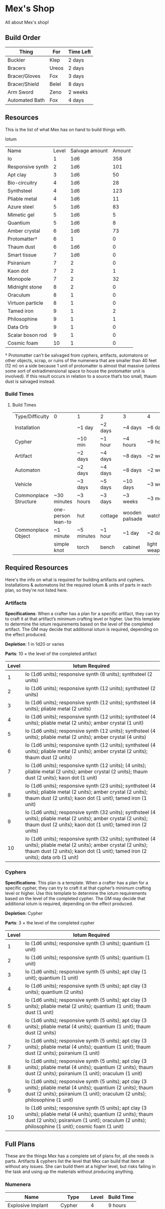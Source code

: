 * Mex's Shop
All about Mex's shop!
  
** Build Order
| Thing          | For   | Time Left |
|----------------+-------+-----------|
| Buckler        | Klep  | 2 days    |
| Bracers        | Ureos | 2 days    |
| Bracer/Gloves  | Fox   | 3 days    |
| Bracer/Shield  | Belel | 8 days    |
| Arm Sword      | Zeno  | 2 weeks   |
| Automated Bath | Fox   | 4 days    |

** Resources
This is the list of what Mex has on hand to build things with.

Iotum

| Name             | Level | Salvage amount | Amount |
| Io               |     1 |            1d6 |    358 |
| Responsive synth |     2 |            1d6 |    101 |
| Apt clay         |     3 |            1d6 |     50 |
| Bio-circuitry    |     4 |            1d6 |     28 |
| Synthsteel       |     4 |            1d6 |    123 |
| Pliable metal    |     4 |            1d6 |     11 |
| Azure steel      |     5 |            1d6 |     83 |
| Mimetic gel      |     5 |            1d6 |      5 |
| Quantium         |     5 |            1d6 |      8 |
| Amber crystal    |     6 |            1d6 |     73 |
| Protomatter†     |     6 |              1 |      0 |
| Thaum dust       |     6 |            1d6 |      0 |
| Smart tissue     |     7 |            1d6 |      0 |
| Psiranium        |     7 |              2 |      0 |
| Kaon dot         |     7 |              2 |      1 |
| Monopole         |     7 |              2 |     32 |
| Midnight stone   |     8 |              2 |      0 |
| Oraculum         |     8 |              1 |      0 |
| Virtuon particle |     8 |              1 |      0 |
| Tamed iron       |     9 |              1 |      2 |
| Philosophine     |     9 |              1 |      1 |
| Data Orb         |     9 |              1 |      0 |
| Scalar boson rod |     9 |              1 |      0 |
| Cosmic foam      |    10 |              1 |      0 |

† Protomatter can’t be salvaged from cyphers, artifacts, automatons or other
objects, scrap, or ruins of the numenera that are smaller than 40 feet (12 m) on
a side because 1 unit of protomatter is almost that massive (unless some sort of
extradimensional space to house the protomatter unit is involved). If this
result occurs in relation to a source that’s too small, thaum dust is salvaged
instead.

*** Build Times
**** Build Times
| Type/Difficulty       | 0                  | 1          | 2       | 3               | 4                  | 5                   | 6                  | 7         | 8         | 9         | 10        |
| Installation          |                    | ~1 day     | ~2 days | ~4 days         | ~6 days            | ~2 weeks            | ~1 month           | ~3 months | ~6 months | ~1 year   | ~10 years |
| Cypher                |                    | ~10 min    | ~1 hour | ~4 hours        | ~9 hours           | ~28 hours           | ~2 days            | ~1 week   | ~3 weeks  | ~2 months | ~6 months |
| Artifact              |                    | ~2 days    | ~4 days | ~8 days         | ~2 weeks           | ~1 month            | ~2 months          | ~6 months | ~1 year   | ~10 years | ~20 years |
| Automaton             |                    | ~2 days    | ~4 days | ~8 days         | ~2 weeks           | ~1 month            | ~2 months          | ~6 months | ~1 year   | ~10 years | ~20 years |
| Vehicle               |                    | ~3 days    | ~5 days | ~10 days        | ~3 weeks           | ~2 months           | ~4 months          | ~1 year   | ~10 years | ~20 years | ~50 years |
| Commonplace Structure | ~30 minutes        | ~3 hours   | ~3 days | ~3 weeks        | ~3 months          | ~1 year             | ~10 years          | ~30 years | NA        | NA        | NA        |
|                       | one-person lean-to | hut        | cottage | wooden palisade | watchtower         | mansion             | keep               | castle    |           |           |           |
| Commonplace Object    | ~1 minute          | ~5 minutes | ~1 hour | ~1 day          | ~2 days            | ~1 week             | ~1 month           | NA        | NA        | NA        | NA        |
|                       | simple knot        | torch      | bench   | cabinet         | light weapon/armor | medium weapon/armor | heavy weapon/armor |           |           |           |           |

** Required Resources
Here's the info on what is required for building artifacts and
cyphers. Installations & automatons list the required iotum & units of parts in
each plan, so they're not listed here.

*** Artifacts
     
*Specifications*: When a crafter has a plan for a specific artifact, they can try
to craft it at that artifact’s minimum crafting level or higher. Use this
template to determine the iotum requirements based on the level of the completed
artifact. The GM may decide that additional iotum is required, depending on the
effect produced.

*Depletion*: 1 in 1d20 or varies

*Parts*: 10 × the level of the completed artifact

| Level | Iotum Required                                                                                                                                                                                        |
|-------+-------------------------------------------------------------------------------------------------------------------------------------------------------------------------------------------------------|
|     1 | Io (1d6 units); responsive synth (8 units); synthsteel (2 units)                                                                                                                                      |
|     2 | Io (1d6 units); responsive synth (12 units); synthsteel (2 units)                                                                                                                                     |
|     3 | Io (1d6 units); responsive synth (12 units); synthsteel (4 units); pliable metal (2 units)                                                                                                            |
|     4 | Io (1d6 units); responsive synth (12 units); synthsteel (4 units); pliable metal (2 units); amber crystal (1 unit)                                                                                    |
|     5 | Io (1d6 units); responsive synth (12 units); synthsteel (4 units); pliable metal (2 units); amber crystal (4 units)                                                                                   |
|     6 | Io (1d6 units); responsive synth (12 units); synthsteel (4 units); pliable metal (2 units); amber crystal (2 units); thaum dust (2 units)                                                             |
|     7 | Io (1d6 units); responsive synth (12 units);  (4 units); pliable metal (2 units); amber crystal (2 units); thaum dust (2 units); kaon dot (1 unit)                                                    |
|     8 | Io (1d6 units); responsive synth (23 units); synthsteel (4 units); pliable metal (2 units); amber crystal (2 units); thaum dust (2 units); kaon dot (1 unit); tamed iron (1 unit)                     |
|     9 | Io (1d6 units); responsive synth (32 units); synthsteel (4 units); pliable metal (2 units); amber crystal (2 units); thaum dust (2 units); kaon dot (1 unit); tamed iron (2 units)                    |
|    10 | Io (1d6 units); responsive synth (32 units); synthsteel (4 units); pliable metal (2 units); amber crystal (2 units); thaum dust (2 units); kaon dot (1 unit); tamed iron (2 units); data orb (1 unit) |

*** Cyphers

*Specifications*: This plan is a template. When a crafter has a plan for a
specific cypher, they can try to craft it at that cypher’s minimum crafting
level or higher. Use this template to determine the iotum requirements based on
the level of the completed cypher. The GM may decide that additional iotum is
required, depending on the effect produced.

*Depletion*: Cypher

*Parts*: 3 × the level of the completed cypher

| Level | Iotum Required                                                                                                                                                                                                         |
|-------+------------------------------------------------------------------------------------------------------------------------------------------------------------------------------------------------------------------------|
|     1 | Io (1d6 units); responsive synth (3 units); quantium (1 unit)                                                                                                                                                          |
|     2 | Io (1d6 units); responsive synth (5 units); quantium (1 unit)                                                                                                                                                          |
|     3 | Io (1d6 units); responsive synth (5 units); apt clay (1 unit); quantium (1 unit)                                                                                                                                       |
|     4 | Io (1d6 units); responsive synth (5 units); apt clay (3 units); quantium (2 units)                                                                                                                                     |
|     5 | Io (1d6 units); responsive synth (5 units); apt clay (3 units); pliable metal (2 units); quantium (1 unit); thaum dust (1 unit)                                                                                        |
|     6 | Io (1d6 units); responsive synth (5 units); apt clay (3 units); pliable metal (4 units); quantium (1 unit); thaum dust (2 units)                                                                                       |
|     7 | Io (1d6 units); responsive synth (5 units); apt clay (3 units); pliable metal (4 units); quantium (1 unit); thaum dust (2 units); psiranium (1 unit)                                                                   |
|     8 | Io (1d6 units); responsive synth (5 units); apt clay (3 units); pliable metal (4 units); quantium (2 units); thaum dust (2 units); psiranium (1 unit); oraculum (1 unit)                                               |
|     9 | Io (1d6 units); responsive synth (5 units); apt clay (3 units); pliable metal (4 units); quantium (2 units); thaum dust (2 units); psiranium (1 unit); oraculum (2 units); philosophine (1 unit)                       |
|    10 | Io (1d6 units); responsive synth (5 units); apt clay (3 units); pliable metal (4 units); quantium (2 units); thaum dust (2 units); psiranium (1 unit); oraculum (2 units); philosophine (1 unit); cosmic foam (1 unit) |

** Full Plans
These are the things Mex has a complete set of plans for, all she needs is
parts. Artifacts & cyphers list the level that Mex can build that item at
without any issues. She can build them at a higher level, but risks failing in
the task and using up the materials without producing anything.

*** Numenera
| Name                  | Type         | Level | Build Time |
|-----------------------+--------------+-------+------------|
| Explosive Implant     | Cypher       |     4 | 9 hours    |
| Defoliant             | Cypher       |     6 | 2 days     |
| Rejuvinator           | Cypher       |     5 | 1 day      |
| Poison (Pacification) | Cypher       |     4 | 9 hours    |
| Automated Bath        | Artifact     |     2 | 4 days     |
| Salvage Pack          | Artifact     |     2 | 4 days     |
| Box of Embers         | Artifact     |     1 | 2 days     |
| Alarm Tower           | Installation |     5 | 2 weeks    |
| Automender            | Installation |     4 | 6 days     |
| Cooling Obelisk       | Installation |     2 | 2 days     |
| Force Wall            | Installation |     6 | 1 month    |
| Keepsafe Bin          | Installation |     2 | 2 days     |
| Luminous Dynamo       | Installation |     2 | 2 days     |
| Vermin Ward           | Installation |     3 | 4 days     |
| Assistant             | Automaton    |     5 | 1 month    |
| Extractor             | Automaton    |     4 | 2 weeks    |
| Garden Mech           | Automaton    |     2 | 4 days     |
| Hover Frame           | Vehicle      |     2 | 5 days     |

*** Artifacts 
| Name           | Level | Build Time |
|----------------+-------+------------|
| [[*Automated Bath][Automated Bath]] |     2 | 4 days     |
| [[*Salvage Pack][Salvage Pack]]   |     2 | 4 days     |
| [[*Box of Embers][Box of Embers]]  |     1 | 2 days     |

*** Installations
| Name            | Level | Build Time |
|-----------------+-------+------------|
| [[*Alarm Tower][Alarm Tower]]     |     5 | 2 weeks    |
| [[*Automender][Automender]]      |     4 | 6 days     |
| [[*Cooling Obelisk][Cooling Obelisk]] |     2 | 2 days     |
| [[*Force Wall][Force Wall]]      |     6 | 1 month    |
| [[*Keepsafe Bin][Keepsafe Bin]]    |     2 | 2 days     |
| [[*Luminous Dynamo][Luminous Dynamo]] |     2 | 2 days     |
| [[*Vermin Ward][Vermin Ward]]     |     3 | 4 days     |

*** Automatons
| Name        | Level | Build Time |
|-------------+-------+------------|
| [[*Assistant][Assistant]]   |     5 | 1 month    |
| [[*Extractor][Extractor]]   |     4 | 2 weeks    |
| [[*Garden Mech][Garden Mech]] |     2 | 4 days     |

*** Vehicles
| Name        | Level | Build Time |
| Hover Frame |     2 | 5 days     |

*** Defensive Structures
| Structure              | Level | Materials                   | Specifications                                                                                                                  |
| Wood gate              |     2 | 8 units                     | Defensive gate up to 20 feet by 20 feet (6 m by 6 m) that can be closed to control access                                       |
| Gravel road            |     2 | 100 units                   | 10-foot (3 m) wide course extending a long distance; allows movement at normal speed through wild or uneven terrain             |
| Wooden bridge          |     3 | 20 units                    | 30 feet (9 m) long; 10 feet (3 m) wide; wooden supports                                                                         |
| Defensive ditch (moat) |     3 | 20 units                    | 6 feet (2 m) deep; 10 feet (3 m) wide; 30 feet (9 m) long                                                                       |
| Wooden keep            |     3 | 40 units                    | Fortified tower 30 feet (9 m) to a side with wooden gate                                                                        |
| Wooden wall (palisade) |     3 | 20 units                    | 10 feet (3 m) tall; 2 feet (60 cm) thick; 30 feet (9 m) long                                                                    |
| Wooden watchtower      |     3 | 15 units                    | 30 feet (9 m) tall; enclosed-and-roofed chamber with openings for watching or making ranged attacks                             |
| Stone arch bridge      |     4 | 20 units                    | 30 feet (9 m) long; 10 feet (3 m) wide; stone arch support                                                                      |
| Drawbridge             |     4 | 15 units (parts: 5 units)   | 30 feet (9 m) long; 10 feet (3 m) wide; can be raised                                                                           |
| Cobbled road           |     4 | 200 units                   | 15 feet (5 m) wide; 200 feet (60 m) long; allows movement at normal speed through wild or uneven terrain                        |
| Stone watchtower       |     4 | 60 units                    | 30 feet (9 m) tall; enclosed-and-roofed chamber with openings for watching or making ranged attacks                             |
| Gatehouse              |     5 | 40 units (parts: 10 units)  | Defensive gate up to 20 feet by 20 feet (6 m by 6 m); can be lowered to control access; includes two flanking stone watchtowers |
| Stone wall (rampart)   |     5 | 55 units                    | 25 feet (8 m) tall; 3 feet (1 m) thick; 50 feet (15 m) long with a walkway along the top protected by a parapet                 |
| Stone keep             |     6 | 100 units (parts: 20 units) | Fortified tower 50 feet (15 m) to a side with gatehouse                                                                         |
*** Utility Objects
| Object           | Level | Materials                 | Specifications                                           |
| Short ladder     |     1 | 3 units                   | 6 feet (2 m) tall                                        |
| Wheelbarrow      |     1 | 4 units (parts: 2 units)  | Eases task for transporting heavy objects                |
| Tall ladder      |     2 | 6 units                   | 15 feet (5 m) tall                                       |
| Crafting tools   |     3 | 15 units                  | Enable tasks to craft commonplace objects and structures |
| Extension ladder |     3 | 12 units (parts: 2 units) | 30 feet (9 m)                                            |
*** Civic Structures
| Structure             | Level | Materials                  | Specifications                                                                                                                                                                                                 |
| Hut                   |     1 | 5 units                    | Single small room an immediate distance across                                                                                                                                                                 |
| Pier                  |     2 | 12 units                   | Basic wood platform extending from shore into a body of water; eases tasks related to mooring; loading; and unloading water craft by two steps                                                                 |
| Residence; cottage    |     2 | 15 units                   | Two main rooms each about 15 feet (5 m) on a side with only one or two small window openings                                                                                                                   |
| Shrine                |     2 | 12 units                   | Sacred area; idol; or holy site for believers to gather; meditate; and hold services                                                                                                                           |
| Stables               |     2 | 12 units                   | Simple covered structure to stable up to ten mounts                                                                                                                                                            |
| Amphitheatre; wood    |     3 | 25 units                   | Open-air area with raised seating for performances                                                                                                                                                             |
| Barracks or orphanage |     3 | 45 units                   | House up to twenty people in close quarters; including basic bunks and bedding                                                                                                                                 |
| Granary; wood         |     3 | 25 units                   | Raised structure about 30 feet (9 m) on a side; ideal for storing grain and other food                                                                                                                         |
| Healer’s hall         |     3 | 50 units                   | One 30-foot (9 m) wide public sickroom and several smaller ancillary chambers for the sick and dying; plus a chamber for one dedicated healer                                                                  |
| Residence; small      |     3 | 30 units                   | Three main rooms each about 15 feet (5 m) on a side; or more smaller rooms fitting the same area; with two or three glass windows                                                                              |
| Mill                  |     3 | 40 units (parts: 10 units) | Wooden structure with equipment for cutting lumber or grinding grain; 40 feet (12 m) on a side                                                                                                                 |
| Mortuary              |     3 | 25 units                   | Stone structure where dead can be prepared for burial; cremation; or respectful disposal                                                                                                                       |
| Shop                  |     3 | 40 units                   | Wooden structure with a counter; a 30-foot (9 m) square area for displaying goods; three tiny back rooms for stock (reinforced to hinder entry attempts by two steps); an office; and residence for shopkeeper |
| Storehouse            |     3 | 50 units                   | Wooden structure 50 feet (15 m) on a side for storing goods in a concentrated or stacked fashion; reinforced to hinder entry attempts by two steps                                                             |
| Tavern                |     3 | 45 units                   | One 50-foot (15 m) wide public room with a bar; a kitchen; a pantry; and one room for the proprietor                                                                                                           |
| Winery                |     3 | 45 units                   | Wooden structure with up to four rooms about 15 feet (5 m) on a side; plus basic equipment for making wine; distilling spirits; or brewing ale                                                                 |
| Workshop; simple      |     3 | 45 units (parts: 1 unit)   | Structure 20 feet (6 m) to a side that includes tools; work surfaces; and other aids ideal for crafting; eases commonplace crafting tasks                                                                      |
| Arena; stone          |     4 | 10 units                   | Open-air area with raised seating for competitions; includes up to five rooms underneath for various uses; including barred cells                                                                              |
| City hall             |     4 | 50 units                   | One 50-foot (15 m) wide public room and several smaller ancillary chambers for offices and meeting rooms                                                                                                       |
| City watch            |     4 | 55 units                   | A large structure for community patrol; watch; or other deputized source to meet; receive instructions from leaders; plan strategies to deal with issues; and so on; often situated near a jail                |
| Inn                   |     4 | 60 units                   | One 20-foot (6 m) wide public room; a kitchen; several small ancillary chambers for guests; and one room for the proprietor on the upper floor(s)                                                              |
| Jail                  |     4 | 55 units                   | Entry lobby; office; and dozens of 10-foot (3 m) wide barred cells that hinder attempts to break or unlock                                                                                                     |

*** Commonplace Armor
Light Armor
| (1 point of Armor) | Level | Materials                           | Specifications | Build Time |
| Hides and furs     |     2 | 3 units                             | As light armor | 1 hour     |
| Leather jerkin     |     3 | 4 units                             | As light armor | 1 day      |
| Armoring cloth     |     4 | 2 units (responsive synth: 2 units) | As light armor | 2 days     |
| Micromesh          |     5 | 2 units (pliable metal: 2 units)    | As light armor | 1 week     |

Medium Armor
| (2 points of Armor) | Level | Materials                       | Specifications  | Build Time |
| Beastskin           |     3 | 4 units                         | As medium armor | 1 day      |
| Brigandine          |     4 | 5 units                         | As medium armor | 2 days     |
| Chainmail hauberk   |     4 | 6 units                         | As medium armor | 2 days     |
| Metalweave vest     |     5 | 4 units (pliable metal: 1 unit) | As medium armor | 1 week     |
| Synth breastplate   |     5 | 2 units (synth steel: 3 units)  | As medium armor | 1 week     |

Heavy Armor
| (3 points of Armor)      | Level | Materials                           | Specifications | Build Time |
| Plate armor              |     4 | 8 units                             | As heavy armor | 2 days     |
| Scale armor              |     4 | 7 units                             | As heavy armor | 2 days     |
| Self-fitting plate armor |     5 | 6 units (responsive synth: 4 units) | As heavy armor | 1 week     |
*** Commonplace Weapons
Light Weapons
| (2 points of damage)   | Level | Materials                | Specifications                                             | Build Time |
| Blowgun                |     2 | 2 units                  | Short range                                                | 1 hour     |
| Blowgun darts (12)     |     2 | 3 units                  | —                                                          | 1 hour     |
| Buzzer                 |     3 | 4 units (parts: 1 unit)  | See Weapon Notes in Numenera Discovery                     | 1 day      |
| 5-disk buzzer magazine |     3 | 2 units (parts: 2 units) | —                                                          | 1 day      |
| Club                   |     2 | 1 unit                   | Hand-to-hand light weapon                                  | 1 hour     |
| Dagger                 |     3 | 3 units                  | Hand-to-hand light weapon; can be thrown up to short range | 1 day      |
| Dart thrower           |     3 | 2 units                  | Long range                                                 | 1 day      |
| Darts (12)             |     3 | 4 units                  | —                                                          | 1 day      |
| Forearm blade          |     3 | 3 units (parts: 1 unit)  | See Weapon Notes in Numenera Discovery                     | 1 day      |
| Knife                  |     2 | 2 units                  | Hand-to-hand light weapon; can be thrown up to short range | 1 hour     |
| Punching dagger        |     3 | 3 units                  | Hand-to-hand light weapon                                  | 1 day      |
| Rapier                 |     4 | 3 units                  | Hand-to-hand light weapon                                  | 2 days     |
| Razor ring             |     4 | 1 unit                   | See Weapon Notes in Numenera Discovery                     | 2 days     |
| Sisk                   |     4 | 2 units (parts: 1 unit)  | See Weapon Notes in Numenera Discovery                     | 2 days     |
| Whip                   |     3 | 2 units                  | Hand-to-hand light weapon                                  | 1 day      |

Medium Weapons
| (4 points of damage)       | Level | Materials                | Specifications                                              | Build Time |
| Flail                      |     3 | 3 units                  | Hand-to-hand medium weapon                                  | 1 day      |
| Hammer                     |     3 | 2 units                  | Hand-to-hand medium weapon                                  | 1 day      |
| Javelin                    |     3 | 1 unit                   | Long range                                                  | 1 day      |
| Mace                       |     3 | 2 units                  | Hand-to-hand medium weapon                                  | 1 day      |
| Quarterstaff               |     3 | 1 unit                   | Often used two-handed                                       | 1 day      |
| Spear                      |     3 | 2 units                  | Hand-to-hand medium weapon; can be thrown up to short range | 1 day      |
| Polearm                    |     4 | 2 units                  | Often used two-handed                                       | 2 days     |
| Battleaxe                  |     4 | 3 units                  | Hand-to-hand medium weapon                                  | 2 days     |
| Bow                        |     4 | 2 units                  | Long range                                                  | 2 days     |
| Arrows (12)                |     4 | 2 units —                |                                                             | 2 days     |
| Broadsword                 |     4 | 3 units                  | Hand-to-hand medium weapon                                  | 2 days     |
| Crossbow                   |     4 | 3 units                  | Long range                                                  | 2 days     |
| Medium crossbow bolts (12) |     4 | 2 units                  | —                                                           | 2 days     |
| Crank crossbow             |     5 | 3 units (parts: 2 units) | See Weapon Notes in Numenera Discovery                      | 1 week     |

Heavy Weapons
| (6 points of damage) | Level | Materials               | Specifications               | Build Time |
| Maul                 |     3 | 2 units                 | Hand-to-hand heavy weapon    | 1 day      |
| Greataxe             |     4 | 4 units                 | Hand-to-hand heavy weapon    | 2 days     |
| Greatsword           |     4 | 4 units                 | Hand-to-hand heavy weapon    | 2 days     |
| Heavy crossbow       |     4 | 4 units (parts: 1 unit) | Long range; action to reload | 2 days     |
| Heavy crossbow bolts |     4 | 2 units                 | —                            | 2 days     |
| Sword-staff          |     4 | 4 units                 | Hand-to-hand heavy weapon    | 2 days     |
=
*** Structures & Objects
| Structure                  | Type                | Level | Build Time | Materials                           | Specifications                                                                                                                                                                                                 |
|----------------------------+---------------------+-------+------------+-------------------------------------+----------------------------------------------------------------------------------------------------------------------------------------------------------------------------------------------------------------|
| Wood gate                  | Defensive Structure |     2 | 3 days     | 8 units                             | Defensive gate up to 20 feet by 20 feet (6 m by 6 m) that can be closed to control access                                                                                                                      |
| Gravel road                | Defensive Structure |     2 | 3 days     | 100 units                           | 10-foot (3 m) wide course extending a long distance; allows movement at normal speed through wild or uneven terrain                                                                                            |
| Wooden bridge              | Defensive Structure |     3 | 3 weeks    | 20 units                            | 30 feet (9 m) long; 10 feet (3 m) wide; wooden supports                                                                                                                                                        |
| Defensive ditch (moat)     | Defensive Structure |     3 | 3 weeks    | 20 units                            | 6 feet (2 m) deep; 10 feet (3 m) wide; 30 feet (9 m) long                                                                                                                                                      |
| Wooden keep                | Defensive Structure |     3 | 3 weeks    | 40 units                            | Fortified tower 30 feet (9 m) to a side with wooden gate                                                                                                                                                       |
| Wooden wall (palisade)     | Defensive Structure |     3 | 3 weeks    | 20 units                            | 10 feet (3 m) tall; 2 feet (60 cm) thick; 30 feet (9 m) long                                                                                                                                                   |
| Wooden watchtower          | Defensive Structure |     3 | 3 weeks    | 15 units                            | 30 feet (9 m) tall; enclosed-and-roofed chamber with openings for watching or making ranged attacks                                                                                                            |
| Stone arch bridge          | Defensive Structure |     4 | 3 months   | 20 units                            | 30 feet (9 m) long; 10 feet (3 m) wide; stone arch support                                                                                                                                                     |
| Drawbridge                 | Defensive Structure |     4 | 3 months   | 15 units (parts: 5 units)           | 30 feet (9 m) long; 10 feet (3 m) wide; can be raised                                                                                                                                                          |
| Cobbled road               | Defensive Structure |     4 | 3 months   | 200 units                           | 15 feet (5 m) wide; 200 feet (60 m) long; allows movement at normal speed through wild or uneven terrain                                                                                                       |
| Stone watchtower           | Defensive Structure |     4 | 3 months   | 60 units                            | 30 feet (9 m) tall; enclosed-and-roofed chamber with openings for watching or making ranged attacks                                                                                                            |
| Gatehouse                  | Defensive Structure |     5 | 1 year     | 40 units (parts: 10 units)          | Defensive gate up to 20 feet by 20 feet (6 m by 6 m); can be lowered to control access; includes two flanking stone watchtowers                                                                                |
| Stone wall (rampart)       | Defensive Structure |     5 | 1 year     | 55 units                            | 25 feet (8 m) tall; 3 feet (1 m) thick; 50 feet (15 m) long with a walkway along the top protected by a parapet                                                                                                |
| Stone keep                 | Defensive Structure |     6 | 1 year     | 100 units (parts: 20 units)         | Fortified tower 50 feet (15 m) to a side with gatehouse                                                                                                                                                        |
| Short ladder               | Utility             |     1 | ~30 min    | 3 units                             | 6 feet (2 m) tall                                                                                                                                                                                              |
| Wheelbarrow                | Utility             |     1 | ~30 min    | 4 units (parts: 2 units)            | Eases task for transporting heavy objects                                                                                                                                                                      |
| Tall ladder                | Utility             |     2 | 3 days     | 6 units                             | 15 feet (5 m) tall                                                                                                                                                                                             |
| Crafting tools             | Utility             |     3 | 3 weeks    | 15 units                            | Enable tasks to craft commonplace objects and structures                                                                                                                                                       |
| Extension ladder           | Utility             |     3 | 3 weeks    | 12 units (parts: 2 units)           | 30 feet (9 m)                                                                                                                                                                                                  |
| Hut                        | Civic Structure     |     1 | ~30 min    | 5 units                             | Single small room an immediate distance across                                                                                                                                                                 |
| Pier                       | Civic Structure     |     2 | 3 days     | 12 units                            | Basic wood platform extending from shore into a body of water; eases tasks related to mooring; loading; and unloading water craft by two steps                                                                 |
| Residence; cottage         | Civic Structure     |     2 | 3 days     | 15 units                            | Two main rooms each about 15 feet (5 m) on a side with only one or two small window openings                                                                                                                   |
| Shrine                     | Civic Structure     |     2 | 3 days     | 12 units                            | Sacred area; idol; or holy site for believers to gather; meditate; and hold services                                                                                                                           |
| Stables                    | Civic Structure     |     2 | 3 days     | 12 units                            | Simple covered structure to stable up to ten mounts                                                                                                                                                            |
| Amphitheatre; wood         | Civic Structure     |     3 | 3 weeks    | 25 units                            | Open-air area with raised seating for performances                                                                                                                                                             |
| Barracks or orphanage      | Civic Structure     |     3 | 3 weeks    | 45 units                            | House up to twenty people in close quarters; including basic bunks and bedding                                                                                                                                 |
| Granary; wood              | Civic Structure     |     3 | 3 weeks    | 25 units                            | Raised structure about 30 feet (9 m) on a side; ideal for storing grain and other food                                                                                                                         |
| Healer’s hall              | Civic Structure     |     3 | 3 weeks    | 50 units                            | One 30-foot (9 m) wide public sickroom and several smaller ancillary chambers for the sick and dying; plus a chamber for one dedicated healer                                                                  |
| Residence; small           | Civic Structure     |     3 | 3 weeks    | 30 units                            | Three main rooms each about 15 feet (5 m) on a side; or more smaller rooms fitting the same area; with two or three glass windows                                                                              |
| Mill                       | Civic Structure     |     3 | 3 weeks    | 40 units (parts: 10 units)          | Wooden structure with equipment for cutting lumber or grinding grain; 40 feet (12 m) on a side                                                                                                                 |
| Mortuary                   | Civic Structure     |     3 | 3 weeks    | 25 units                            | Stone structure where dead can be prepared for burial; cremation; or respectful disposal                                                                                                                       |
| Shop                       | Civic Structure     |     3 | 3 weeks    | 40 units                            | Wooden structure with a counter; a 30-foot (9 m) square area for displaying goods; three tiny back rooms for stock (reinforced to hinder entry attempts by two steps); an office; and residence for shopkeeper |
| Storehouse                 | Civic Structure     |     3 | 3 weeks    | 50 units                            | Wooden structure 50 feet (15 m) on a side for storing goods in a concentrated or stacked fashion; reinforced to hinder entry attempts by two steps                                                             |
| Tavern                     | Civic Structure     |     3 | 3 weeks    | 45 units                            | One 50-foot (15 m) wide public room with a bar; a kitchen; a pantry; and one room for the proprietor                                                                                                           |
| Winery                     | Civic Structure     |     3 | 3 weeks    | 45 units                            | Wooden structure with up to four rooms about 15 feet (5 m) on a side; plus basic equipment for making wine; distilling spirits; or brewing ale                                                                 |
| Workshop; simple           | Civic Structure     |     3 | 3 weeks    | 45 units (parts: 1 unit)            | Structure 20 feet (6 m) to a side that includes tools; work surfaces; and other aids ideal for crafting; eases commonplace crafting tasks                                                                      |
| Arena; stone               | Civic Structure     |     4 | 3 months   | 10 units                            | Open-air area with raised seating for competitions; includes up to five rooms underneath for various uses; including barred cells                                                                              |
| City hall                  | Civic Structure     |     4 | 3 months   | 50 units                            | One 50-foot (15 m) wide public room and several smaller ancillary chambers for offices and meeting rooms                                                                                                       |
| City watch                 | Civic Structure     |     4 | 3 months   | 55 units                            | A large structure for community patrol; watch; or other deputized source to meet; receive instructions from leaders; plan strategies to deal with issues; and so on; often situated near a jail                |
| Inn                        | Civic Structure     |     4 | 3 months   | 60 units                            | One 20-foot (6 m) wide public room; a kitchen; several small ancillary chambers for guests; and one room for the proprietor on the upper floor(s)                                                              |
| Jail                       | Civic Structure     |     4 | 3 months   | 55 units                            | Entry lobby; office; and dozens of 10-foot (3 m) wide barred cells that hinder attempts to break or unlock                                                                                                     |
| Hides and furs             | Light Armor         |     2 | 1 hour     | 3 units                             | As light armor                                                                                                                                                                                                 |
| Leather jerkin             | Light Armor         |     3 | 1 day      | 4 units                             | As light armor                                                                                                                                                                                                 |
| Armoring cloth             | Light Armor         |     4 | 2 days     | 2 units (responsive synth: 2 units) | As light armor                                                                                                                                                                                                 |
| Micromesh                  | Light Armor         |     5 | 1 week     | 2 units (pliable metal: 2 units)    | As light armor                                                                                                                                                                                                 |
| Beastskin                  | Medium Armor        |     3 | 1 day      | 4 units                             | As medium armor                                                                                                                                                                                                |
| Brigandine                 | Medium Armor        |     4 | 2 days     | 5 units                             | As medium armor                                                                                                                                                                                                |
| Chainmail hauberk          | Medium Armor        |     4 | 2 days     | 6 units                             | As medium armor                                                                                                                                                                                                |
| Metalweave vest            | Medium Armor        |     5 | 1 week     | 4 units (pliable metal: 1 unit)     | As medium armor                                                                                                                                                                                                |
| Synth breastplate          | Medium Armor        |     5 | 1 week     | 2 units (synth steel: 3 units)      | As medium armor                                                                                                                                                                                                |
| Plate armor                | Heavy Armor         |     4 | 2 days     | 8 units                             | As heavy armor                                                                                                                                                                                                 |
| Scale armor                | Heavy Armor         |     4 | 2 days     | 7 units                             | As heavy armor                                                                                                                                                                                                 |
| Self-fitting plate armor   | Heavy Armor         |     5 | 1 week     | 6 units (responsive synth: 4 units) | As heavy armor                                                                                                                                                                                                 |
| Blowgun                    | Light Weapons       |     2 | 1 hour     | 2 units                             | Short range                                                                                                                                                                                                    |
| Blowgun darts (12)         | Light Weapons       |     2 | 1 hour     | 3 units                             | —                                                                                                                                                                                                              |
| Buzzer                     | Light Weapons       |     3 | 1 day      | 4 units (parts: 1 unit)             | See Weapon Notes in Numenera Discovery                                                                                                                                                                         |
| 5-disk buzzer magazine     | Light Weapons       |     3 | 1 day      | 2 units (parts: 2 units)            | —                                                                                                                                                                                                              |
| Club                       | Light Weapons       |     2 | 1 hour     | 1 unit                              | Hand-to-hand light weapon                                                                                                                                                                                      |
| Dagger                     | Light Weapons       |     3 | 1 day      | 3 units                             | Hand-to-hand light weapon; can be thrown up to short range                                                                                                                                                     |
| Dart thrower               | Light Weapons       |     3 | 1 day      | 2 units                             | Long range                                                                                                                                                                                                     |
| Darts (12)                 | Light Weapons       |     3 | 1 day      | 4 units                             | —                                                                                                                                                                                                              |
| Forearm blade              | Light Weapons       |     3 | 1 day      | 3 units (parts: 1 unit)             | See Weapon Notes in Numenera Discovery                                                                                                                                                                         |
| Knife                      | Light Weapons       |     2 | 1 hour     | 2 units                             | Hand-to-hand light weapon; can be thrown up to short range                                                                                                                                                     |
| Punching dagger            | Light Weapons       |     3 | 1 day      | 3 units                             | Hand-to-hand light weapon                                                                                                                                                                                      |
| Rapier                     | Light Weapons       |     4 | 2 days     | 3 units                             | Hand-to-hand light weapon                                                                                                                                                                                      |
| Razor ring                 | Light Weapons       |     4 | 2 days     | 1 unit                              | See Weapon Notes in Numenera Discovery                                                                                                                                                                         |
| Sisk                       | Light Weapons       |     4 | 2 days     | 2 units (parts: 1 unit)             | See Weapon Notes in Numenera Discovery                                                                                                                                                                         |
| Whip                       | Light Weapons       |     3 | 1 day      | 2 units                             | Hand-to-hand light weapon                                                                                                                                                                                      |
| Flail                      | Medium Weapons      |     3 | 1 day      | 3 units                             | Hand-to-hand medium weapon                                                                                                                                                                                     |
| Hammer                     | Medium Weapons      |     3 | 1 day      | 2 units                             | Hand-to-hand medium weapon                                                                                                                                                                                     |
| Javelin                    | Medium Weapons      |     3 | 1 day      | 1 unit                              | Long range                                                                                                                                                                                                     |
| Mace                       | Medium Weapons      |     3 | 1 day      | 2 units                             | Hand-to-hand medium weapon                                                                                                                                                                                     |
| Quarterstaff               | Medium Weapons      |     3 | 1 day      | 1 unit                              | Often used two-handed                                                                                                                                                                                          |
| Spear                      | Medium Weapons      |     3 | 1 day      | 2 units                             | Hand-to-hand medium weapon; can be thrown up to short range                                                                                                                                                    |
| Polearm                    | Medium Weapons      |     4 | 2 days     | 2 units                             | Often used two-handed                                                                                                                                                                                          |
| Battleaxe                  | Medium Weapons      |     4 | 2 days     | 3 units                             | Hand-to-hand medium weapon                                                                                                                                                                                     |
| Bow                        | Medium Weapons      |     4 | 2 days     | 2 units                             | Long range                                                                                                                                                                                                     |
| Arrows (12)                | Medium Weapons      |     4 | 2 days     | 2 units —                           |                                                                                                                                                                                                                |
| Broadsword                 | Medium Weapons      |     4 | 2 days     | 3 units                             | Hand-to-hand medium weapon                                                                                                                                                                                     |
| Crossbow                   | Medium Weapons      |     4 | 2 days     | 3 units                             | Long range                                                                                                                                                                                                     |
| Medium crossbow bolts (12) | Medium Weapons      |     4 | 2 days     | 2 units                             | —                                                                                                                                                                                                              |
| Crank crossbow             | Medium Weapons      |     5 | 1 week     | 3 units (parts: 2 units)            | See Weapon Notes in Numenera Discovery                                                                                                                                                                         |
| Maul                       | Heavy Weapons       |     3 | 1 day      | 2 units                             | Hand-to-hand heavy weapon                                                                                                                                                                                      |
| Greataxe                   | Heavy Weapons       |     4 | 2 days     | 4 units                             | Hand-to-hand heavy weapon                                                                                                                                                                                      |
| Greatsword                 | Heavy Weapons       |     4 | 2 days     | 4 units                             | Hand-to-hand heavy weapon                                                                                                                                                                                      |
| Heavy crossbow             | Heavy Weapons       |     4 | 2 days     | 4 units (parts: 1 unit)             | Long range; action to reload                                                                                                                                                                                   |
| Heavy crossbow bolts       | Heavy Weapons       |     4 | 2 days     | 2 units                             | —                                                                                                                                                                                                              |
| Sword-staff                | Heavy Weapons       |     4 | 2 days     | 4 units                             | Hand-to-hand heavy weapon                                                                                                                                                                                      |

** Partial Plans
Mex has partial plans for these numenera & structures. More plans seeds must be
found for Mex to create a full plan she can use to build from. She doesn't know
what level or how long it'll take, she needs the full plan to figure that out.

| Artifacts             | Cyphers                | Installations              | Vehicles    | Automatons          |
|-----------------------+------------------------+----------------------------+-------------+---------------------|
| Cellular Annealer     | Force Shield Projector | Everflowing Fountain       | Battle Cart | Buildnought         |
| Cloak of Finery       | Gravity Nullifier      | Express Tube               | Chainpod    | Lifting Aventron    |
| Empty Field Generator | Magnetic Shield        | Fabricator                 |             | Mech Soldier, Basic |
| Instant Refuge        |                        | Farspeaking Pylon          |             | Storyteller         |
|                       |                        | Force Dome                 |             |                     |
|                       |                        | Rain Caller                |             |                     |
|                       |                        | Temporal Chime             |             |                     |
|                       |                        | Turret,Basic               |             |                     |
|                       |                        | Water Purification Station |             |                     |

** Known Numenera
*** Artifacts
**** Automated Bath
*Level*: 1d6

*Form*: A small metal-and-synth hovering sphere that has metallic arms, tubes, and
cleaning tools

*Effect*: This automaton cleans a nearby target on command if the target doesn’t
resist. If allowed to finish, over the course of about a minute, the target is
cleaned of all dirt and grime, their teeth are cleaned, their hair is washed and
brushed, and their nails are trimmed. This also cleans the target’s clothing.

*Depletion*: 1 in 1d100
**** Salvage Pack
*Level*: 1d6 + 1

*Form*: Synth pack with attached devices

*Effect*: This pack’s mouth can be loosened to open as wide as 6 feet (2 m) in
diameter. It is larger on the inside than on the outside thanks to
transdimensional outpocketing, and it can contain up to 5 tons (4.5 t) worth of
material.

*Depletion*: 1 in 1d100 (check each time something is added to the pack; on
depletion, all objects are expelled from the pack)
**** Box of Embers
*Level*: 1d6

*Form*: Very small synth panel or patch affixed to a melee weapon or other tool

*Effect*: Once attached, this nodule causes the hilt of the weapon or tool to glow
with a pulsing reddish-black light. The patch has no effect on the item during
combat, but three small buttons on the side allow the user to control the other
effects: light (a red glow that allows the user to see at night as if it were
daylight), heat (enough to melt ice or keep one person warm even in freezing
temperatures), and firestarting (while in this mode, blowing on the hilt will
release enough embers from the weapon to start a fire).

*Depletion*: —
*** Cyphers
**** Explosive Implant
Once this substance enters the bloodstream, it travels to the brain and
reorganizes into an explosive that detonates when activated via a detonator
(must be within long range), inflicting 10 points of damage (ignoring Armor)
**** Defoliant
One chlorophyl-based plant of a level lower than the cypher is instantly killed
**** Rejuvinator
One Pool of the user's choice is restored by a number of points equal to the
cypher's level.
**** Poison (Pacification)
The victim lays down for one minute with eyes closed when told to do so (once).
*** Installations
**** Alarm Tower
*Minimum Crafting Level*: 5   *Kind*: Installation

*Iotum*: Io (1d6 units); responsive synth (10 units); synthsteel (8 units); apt
clay (3 units); mimetic gel (2 units); amber crystal (5 units); quantium (2
units); midnight stone (2 units)

*Parts*: 48 units

*Specifications*: This plan produces a 3-foot (1 m) diameter crystal sphere fixed
atop a metallic mast that reaches 50 feet (15 m) into the air.  It also produces
a linked, handheld device with a control surface. The alarm tower monitors along
a circumference up to a very long distance away from the tower in all
directions. The tower notifies the holder of the handheld device if it detects
unusual motion, behavior associated with attempts at stealth, or attempts at
crossing the circumference that haven’t been previously cleared by the builder
(for example, normal traffic on a road or through a gate would probably be
cleared by the builder). The alarm tower could be set to scan for different
criteria, such as the appearance of a certain kind of creature or even a
specific individual.  Such a device modifies a community’s rank by +1 for tasks
related to perception.

*Depletion*: 1 in 1d20 (check per year of use)
**** Automender
*Minimum Crafting Level*: 3    *Kind*: Installation

*Iotum*: Io (1d6 units); responsive synth (5 units); synthsteel (2 units); apt
clay (3 units); mimetic gel (2 units); quantium (2 units)

*Parts*: 29 units

*Specifications*: This plan produces a fixed solid no less than 3 feet (1 m) on a
side with a cavity large enough for a human to stick their arm or leg
into. Someone who does so regains 3 points to a Pool of their choice but no more
than once in any ten-hour period.

*Depletion*: 1 in 1d20 (check after each day the automender is used)
**** Cooling Obelisk
*Minimum Crafting Level*: 1   *Kind*: Installation

*Iotum*: Io (1d6 units); responsive synth (10 units); synthsteel (1 unit)

*Parts*: 11 units

*Specifications*: This plan produces a 3-foot (1 m) long synth-and-metal obelisk
that cools the air around it. If placed within an area protected from the wind,
the elements, direct vacuum, or other environmental effects (such as in a small
hut, in a tent, under the eaves of a lean-to, and so on), the cooling obelisk
can cool a single area (or several contiguous, bounded areas) up to a short
distance in diameter at a temperature that is comfortably cool for humans, even
amidst desert-like conditions.

*Depletion*: 1 in d20 (check per month of use)

**** Force Wall
*Minimum Crafting Level*: 6   *Kind*: Installation

*Iotum*: Io (1d6 units); responsive synth (17 units); synthsteel (5 units);
mimetic gel (4 units); pliable metal (10 units); quantium (4 units); kaon dot (5
units)

*Parts*: 64 units

*Specifications*: This plan produces a fixed solid no less than 5 feet (1.5 m) on
a side. When activated, it creates an immobile plane of solid force up to 25
feet (8 m) tall, 50 feet (15 m) long, and 3 feet (1 m) thick within very long
range. The wall conforms to the space available. The wall can be toggled on and
off directly or through a remote handheld device. The force wall adds +2 Armor
to a community’s stats if the wall controls a checkpoint.

*Depletion*: 1 in 1d20 (check each year of use)
**** Keepsafe Bin
*Minimum Crafting Level*: 2  *Kind*: Installation

*Iotum*: Io (1d6 units); responsive synth (13 units); synthsteel (3 units); thaum dust (1 unit)

*Parts*: 15 units

*Specifications*: This plan produces a fixed solid no less than 4 feet (1 m) on a
side with an interior cavity almost as large that can be closed. When closed, no
time passes within the cavity for a period of up to a week outside. At the end
of the week, the cavity hatch opens and must be reset.

*Depletion*: 1 in 1d20 (check after each week of use)
**** Luminous Dynamo
*Minimum Crafting Level*: 1   *Kind*: Installation

*Iotum*: Io (1d6 units); responsive synth (9 units); quantium (1 unit)

*Parts*: 12 units

*Specifications*: This plan produces a cube-like device about 3 feet (1 m) on a
side and up to four somewhat fragile crystalline spheres. As long as the spheres
are within long range of the cube, touching them triggers bright light in an
immediate range (and dim light within short range) for up to ten hours or until
they are touched again to turn the light off.

*Depletion*: 1 in 1d100 (check per week of use)
**** Vermin Ward
*Minimum Crafting Level*: 2  *Kind*: Installation

*Iotum*: Io (1d6 units); responsive synth (14 units); synthsteel (5 units); apt
clay (2 units)

*Parts*: 22 units

*Specifications*: This plan produces a fixed solid no less than 3 feet (1 m) on a
side with several metallic antennas protruding at odd angles. The device
operates continually once activated, warding an area at least a short distance
across from mundane insects and vermin via a psychic exclusion field.

*Depletion*: 1 in 1d20 (check each month of use)

*** Automatons
**** Assistant
*Minimum Crafting Level*: 5
*Kind*: Automaton
*Iotum*: io (1d6 units); responsive synth (14 units); apt clay (8 units); pliable
metal (7 units); smart tissue (3 units); monopole (1 unit); psiranium (2 units)

*Parts*: 52 units

*Specifications*:
This plan produces an automaton that stands about 5 feet (1.5 m) tall with a
body plan that only approximately resembles a human. The automaton moves on a
single rolling sphere but has two mechanical arms. It is a level 5 creature with
a limited repertoire of capabilities. Those capabilities are hard-coded into the
assistant when it is first constructed, allowing it to provide an asset on up to
five non-combat tasks for a PC or other creature that makes use of the assistant
automaton. The assistant is suited to staying in one location, but it can travel
if asked to do so. However, each full day of travel requires an additional
depletion roll.

*Modification*: To modify the assistant to have additional capabilities, add 2
units of responsive synth for each additional capability desired.

*Depletion*: 1 in 1d20 (check per month of use)
**** Extractor
*Minimum Crafting Level*: 4   *Kind*: Automaton

*Iotum*: Io (1d6 units); responsive synth (16 units); apt clay (4 units); pliable
metal (4 units); quantium (3 units) Parts: 44 units

*Specifications*: This plan produces a discshaped automaton about 4 feet (1 m) in
diameter that moves up to a short distance each round on a bed of forced
air. When released in an area where iotum salvage can be potentially found, the
automaton harvests what it can find and extract on its own, providing one
additional iotum (up to level 6) per hour that the extractor works in an area
that still has salvage. Once it has acquired 5 units of iotum, it returns to a
predetermined location and waits to be unpacked. It can return earlier if set to
do so.

*Modifications*: To double the iotum the extractor can gather and increase the
level of iotum it can gather by 1, a crafter can treat the plan as 1 level
higher and add 3 units of smart tissue and 1 unit of psiranium.

*Depletion*: 1 in 1d20 (check per week of use)
**** Garden Mech
*Minimum Crafting Level*: 2  *Kind*: Automaton

*Iotum*: Io (1d6 units); responsive synth (9 units); apt clay (2 units); pliable
metal (4 units)

*Parts*: 20 units

*Specifications*: This plan produces a discshaped limited automaton about 1 foot
(30 cm) in diameter. The mech moves on a dozen metallic legs. When released in
an area where tended plants are already growing, whether decorative or food
crops, the automaton sets to work tending to their needs within an area up to a
short range across. It removes pests by hand, aerates the soil, and performs
other related tasks, providing an asset to any task attempted by characters to
successfully grow plants within that area.

*Depletion*: 1 in 1d20 (check per growing season)
